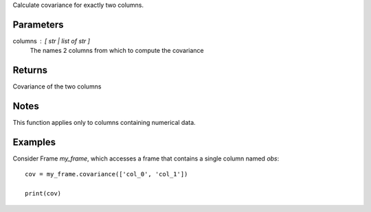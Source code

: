 Calculate covariance for exactly two columns.

Parameters
----------
columns : [ str | list of str ]
    The names 2 columns from which to compute the covariance

Returns
-------
Covariance of the two columns

Notes
-----
This function applies only to columns containing numerical data.

Examples
--------
Consider Frame *my_frame*, which accesses a frame that contains a single
column named *obs*::

    cov = my_frame.covariance(['col_0', 'col_1'])

    print(cov)


